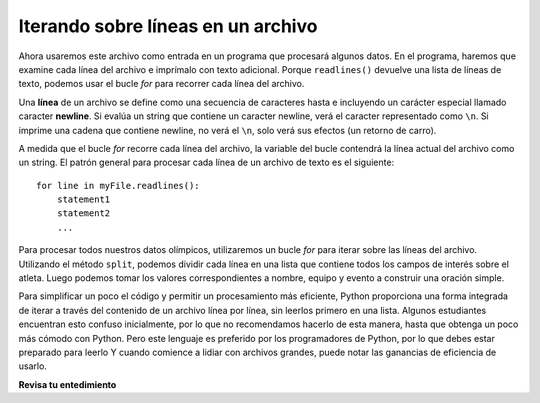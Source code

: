 ..  Copyright (C)  Brad Miller, David Ranum, Jeffrey Elkner, Peter Wentworth, Allen B. Downey, Chris
    Meyers, and Dario Mitchell.  Permission is granted to copy, distribute
    and/or modify this document under the terms of the GNU Free Documentation
    License, Version 1.3 or any later version published by the Free Software
    Foundation; with Invariant Sections being Forward, Prefaces, and
    Contributor List, no Front-Cover Texts, and no Back-Cover Texts.  A copy of
    the license is included in the section entitled "GNU Free Documentation
    License".

.. qnum::
   :prefix: files-5-
   :start: 1

Iterando sobre líneas en un archivo
-----------------------------------

Ahora usaremos este archivo como entrada en un programa que procesará algunos datos. En el programa, haremos que
examine cada línea del archivo e imprímalo con texto adicional. Porque ``readlines()`` devuelve una lista de
líneas de texto, podemos usar el bucle *for* para recorrer cada línea del archivo.

Una **línea** de un archivo se define como una secuencia de caracteres hasta e incluyendo un carácter especial llamado
caracter **newline**. Si evalúa un string que contiene un caracter newline, verá el caracter
representado como ``\n``. Si imprime una cadena que contiene newline, no verá el ``\n``, solo verá
sus efectos (un retorno de carro).

A medida que el bucle *for* recorre cada línea del archivo, la variable del bucle contendrá la línea actual del
archivo como un string. El patrón general para procesar cada línea de un archivo de texto es el siguiente:

::

        for line in myFile.readlines():
            statement1
            statement2
            ...

Para procesar todos nuestros datos olímpicos, utilizaremos un bucle *for* para iterar sobre las líneas del archivo. Utilizando
el método ``split``, podemos dividir cada línea en una lista que contiene todos los campos de interés sobre el
atleta. Luego podemos tomar los valores correspondientes a nombre, equipo y evento a
construir una oración simple.

.. activecode:: ac9_5_1

    olypmicsfile = open("olypmics.txt","r")

    for aline in olypmicsfile.readlines():
        values = aline.split(",")
        print(values[0], "es desde", values[3], "y está en la lista de", values[4])

    olypmicsfile.close()

Para simplificar un poco el código y permitir un procesamiento más eficiente, Python proporciona una forma integrada de
iterar a través del contenido de un archivo línea por línea, sin leerlos primero en una lista. Algunos estudiantes encuentran esto confuso inicialmente, por lo que no recomendamos hacerlo de esta manera, hasta que obtenga un
poco más cómodo con Python. Pero este lenguaje es preferido por los programadores de Python, por lo que debes estar preparado
para leerlo Y cuando comience a lidiar con archivos grandes, puede notar las ganancias de eficiencia de usarlo.

.. activecode:: ac9_5_2

    olypmicsfile = open("olypmics.txt","r")

    for aline in olypmicsfile:
        values = aline.split(",")
        print(values[0], "es desde", values[3], "y está en la lista de", values[4])

    olypmicsfile.close()

.. raw:: html

    <pre hidden id="olypmics.txt">
    Name,Sex,Age,Team,Event,Medal
    A Dijiang,M,24,China,Basketball,NA
    A Lamusi,M,23,China,Judo,NA
    Gunnar Nielsen Aaby,M,24,Denmark,Football,NA
    Edgar Lindenau Aabye,M,34,Denmark/Sweden,Tug-Of-War,Gold
    Christine Jacoba Aaftink,F,21,Netherlands,Speed Skating,NA
    Christine Jacoba Aaftink,F,25,Netherlands,Speed Skating,NA
    Christine Jacoba Aaftink,F,25,Netherlands,Speed Skating,NA
    Christine Jacoba Aaftink,F,27,Netherlands,Speed Skating,NA
    Per Knut Aaland,M,31,United States,Cross Country Skiing,NA
    Per Knut Aaland,M,33,United States,Cross Country Skiing,NA
    John Aalberg,M,31,United States,Cross Country Skiing,NA
    John Aalberg,M,33,United States,Cross Country Skiing,NA
    "Cornelia ""Cor"" Aalten (-Strannood)",F,18,Netherlands,Athletics,NA
    "Cornelia ""Cor"" Aalten (-Strannood)",F,18,Netherlands,Athletics,NA
    Antti Sami Aalto,M,26,Finland,Ice Hockey,NA
    "Einar Ferdinand ""Einari"" Aalto",M,26,Finland,Swimming,NA
    Jorma Ilmari Aalto,M,22,Finland,Cross Country Skiing,NA
    Jyri Tapani Aalto,M,31,Finland,Badminton,NA
    Minna Maarit Aalto,F,30,Finland,Sailing,NA
    Minna Maarit Aalto,F,34,Finland,Sailing,NA
    Pirjo Hannele Aalto (Mattila-),F,32,Finland,Biathlon,NA
    Timo Antero Aaltonen,M,31,Finland,Athletics,NA
    Win Valdemar Aaltonen,M,54,Finland,Art Competitions,NA
    </pre>


**Revisa tu entedimiento**

.. raw:: html

    <pre id="emotion_words.txt">
    Sad upset blue down melancholy somber bitter troubled
    Angry mad enraged irate irritable wrathful outraged infuriated
    Happy cheerful content elated joyous delighted lively glad
    Confused disoriented puzzled perplexed dazed befuddled
    Excited eager thrilled delighted
    Scared afraid fearful panicked terrified petrified startled
    Nervous anxious jittery jumpy tense uneasy apprehensive
    </pre>

.. activecode:: ac9_5_3
   :available_files: emotion_words.txt
   :language: python
   :autograde: unittest
   :practice: T

   1. Escriba el código para averiguar cuántas líneas hay en el archivo ``emotion_words.txt`` como se muestra arriba. Guarde este valor en la variable ``num_lines``. No use el método len.
   ~~~~

   =====

   from unittest.gui import TestCaseGui

   class myTests(TestCaseGui):

      def testOne(self):
         self.assertEqual(num_lines, 7, "Testing that num_lines was assigned to the correct value.")
         self.assertNotIn('len', self.getEditorText(), "Testing your code (Don't worry about actual and expected values).")

   myTests().main() 
